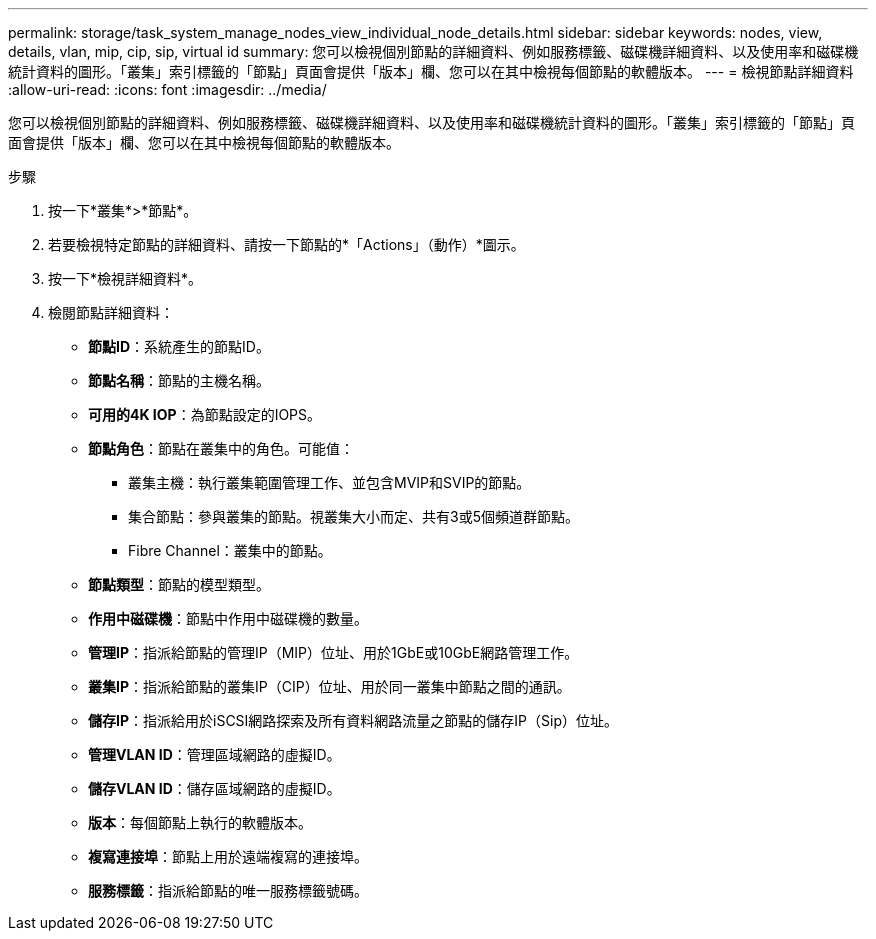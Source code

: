 ---
permalink: storage/task_system_manage_nodes_view_individual_node_details.html 
sidebar: sidebar 
keywords: nodes, view, details, vlan, mip, cip, sip, virtual id 
summary: 您可以檢視個別節點的詳細資料、例如服務標籤、磁碟機詳細資料、以及使用率和磁碟機統計資料的圖形。「叢集」索引標籤的「節點」頁面會提供「版本」欄、您可以在其中檢視每個節點的軟體版本。 
---
= 檢視節點詳細資料
:allow-uri-read: 
:icons: font
:imagesdir: ../media/


[role="lead"]
您可以檢視個別節點的詳細資料、例如服務標籤、磁碟機詳細資料、以及使用率和磁碟機統計資料的圖形。「叢集」索引標籤的「節點」頁面會提供「版本」欄、您可以在其中檢視每個節點的軟體版本。

.步驟
. 按一下*叢集*>*節點*。
. 若要檢視特定節點的詳細資料、請按一下節點的*「Actions」（動作）*圖示。
. 按一下*檢視詳細資料*。
. 檢閱節點詳細資料：
+
** *節點ID*：系統產生的節點ID。
** *節點名稱*：節點的主機名稱。
** *可用的4K IOP*：為節點設定的IOPS。
** *節點角色*：節點在叢集中的角色。可能值：
+
*** 叢集主機：執行叢集範圍管理工作、並包含MVIP和SVIP的節點。
*** 集合節點：參與叢集的節點。視叢集大小而定、共有3或5個頻道群節點。
*** Fibre Channel：叢集中的節點。


** *節點類型*：節點的模型類型。
** *作用中磁碟機*：節點中作用中磁碟機的數量。
** *管理IP*：指派給節點的管理IP（MIP）位址、用於1GbE或10GbE網路管理工作。
** *叢集IP*：指派給節點的叢集IP（CIP）位址、用於同一叢集中節點之間的通訊。
** *儲存IP*：指派給用於iSCSI網路探索及所有資料網路流量之節點的儲存IP（Sip）位址。
** *管理VLAN ID*：管理區域網路的虛擬ID。
** *儲存VLAN ID*：儲存區域網路的虛擬ID。
** *版本*：每個節點上執行的軟體版本。
** *複寫連接埠*：節點上用於遠端複寫的連接埠。
** *服務標籤*：指派給節點的唯一服務標籤號碼。



